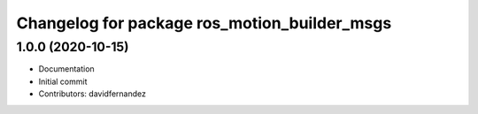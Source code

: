 ^^^^^^^^^^^^^^^^^^^^^^^^^^^^^^^^^^^^^^^^^^^^^
Changelog for package ros_motion_builder_msgs
^^^^^^^^^^^^^^^^^^^^^^^^^^^^^^^^^^^^^^^^^^^^^

1.0.0 (2020-10-15)
------------------
* Documentation
* Initial commit
* Contributors: davidfernandez
